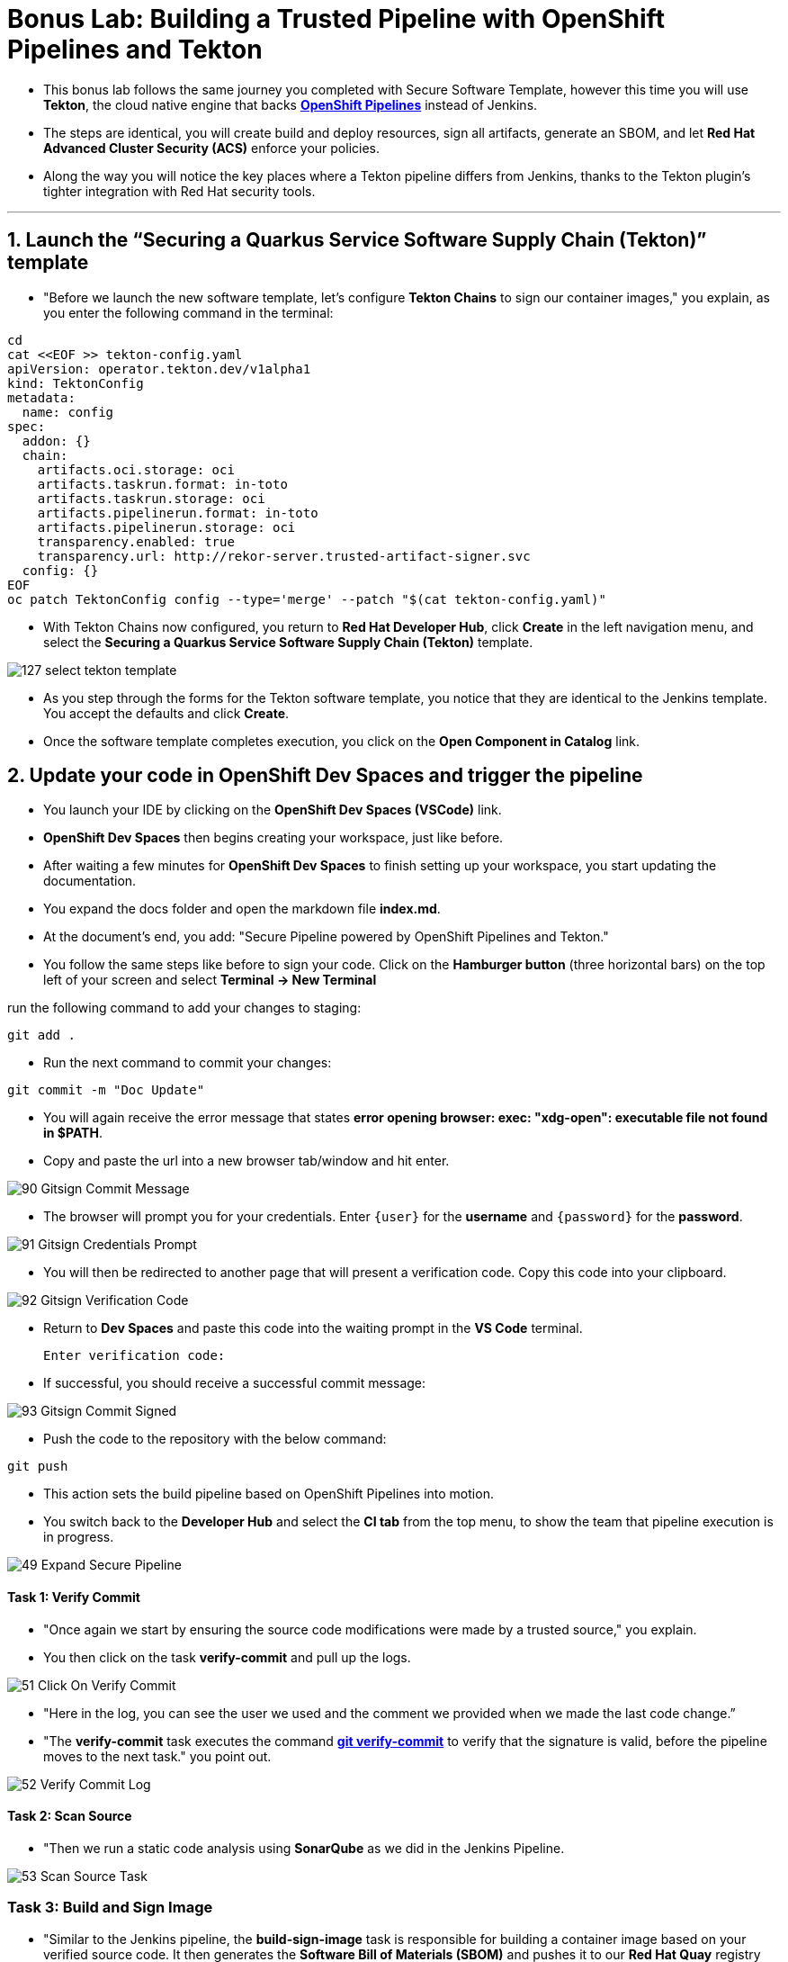 
= Bonus Lab: Building a Trusted Pipeline with OpenShift Pipelines and Tekton

* This bonus lab follows the same journey you completed with Secure Software Template, however this time you will use **Tekton**, the cloud native engine that backs link:glossary.html#pipeline[*OpenShift Pipelines*,window=_blank] instead of Jenkins.  

* The steps are identical, you will create build and deploy resources, sign all artifacts, generate an SBOM, and let **Red Hat Advanced Cluster Security (ACS)** enforce your policies.  

* Along the way you will notice the key places where a Tekton pipeline differs from Jenkins, thanks to the Tekton plugin’s tighter integration with Red Hat security tools.

'''

== 1. Launch the “Securing a Quarkus Service Software Supply Chain (Tekton)” template

* "Before we launch the new software template, let’s configure *Tekton Chains* to sign our container images," you explain, as you enter the following command in the terminal:

[source, role="execute"]
----
cd
cat <<EOF >> tekton-config.yaml
apiVersion: operator.tekton.dev/v1alpha1
kind: TektonConfig
metadata:
  name: config
spec:
  addon: {}
  chain:
    artifacts.oci.storage: oci
    artifacts.taskrun.format: in-toto
    artifacts.taskrun.storage: oci
    artifacts.pipelinerun.format: in-toto
    artifacts.pipelinerun.storage: oci
    transparency.enabled: true
    transparency.url: http://rekor-server.trusted-artifact-signer.svc
  config: {}
EOF
oc patch TektonConfig config --type='merge' --patch "$(cat tekton-config.yaml)"
----

* With Tekton Chains now configured, you return to **Red Hat Developer Hub**, click **Create** in the left navigation menu, and select the *Securing a Quarkus Service Software Supply Chain (Tekton)* template.  

image::127_select_tekton_template.png[]

* As you step through the forms for the Tekton software template, you notice that they are identical to the Jenkins template. You accept the defaults and click **Create**.

* Once the software template completes execution, you click on the *Open Component in Catalog* link.

== 2. Update your code in OpenShift Dev Spaces and trigger the pipeline

* You launch your IDE by clicking on the *OpenShift Dev Spaces (VSCode)* link.

* *OpenShift Dev Spaces* then begins creating your workspace, just like before.

* After waiting a few minutes for *OpenShift Dev Spaces* to finish setting up your workspace, you start updating the documentation.

* You expand the docs folder and open the markdown file *index.md*.

* At the document's end, you add: "Secure Pipeline powered by OpenShift Pipelines and Tekton."

* You follow the same steps like before to sign your code. Click on the *Hamburger button* (three horizontal bars) on the top left of your screen and select *Terminal -> New Terminal*

run the following command to add your changes to staging:

[source, role="execute"]
----
git add .
----
* Run the next command to commit your changes:

[source, role="execute"]
----
git commit -m "Doc Update"
----

* You will again receive the error message that states *error opening browser: exec: "xdg-open": executable file not found in $PATH*.  
* Copy and paste the url into a new browser tab/window and hit enter.

image::90_Gitsign_Commit_Message.png[]

* The browser will prompt you for your credentials.  Enter `{user}` for the *username* and `{password}` for the *password*.

image::91_Gitsign_Credentials_Prompt.png[]

* You will then be redirected to another page that will present a verification code.  Copy this code into your clipboard.

image::92_Gitsign_Verification_Code.png[]

* Return to *Dev Spaces* and paste this code into the waiting prompt in the *VS Code* terminal.
+
[source, role="execute"]
----
Enter verification code:
----

* If successful, you should receive a successful commit message:

image::93_Gitsign_Commit_Signed.png[]

* Push the code to the repository with the below command:

[source, role="execute"]
----
git push
----

* This action sets the build pipeline based on OpenShift Pipelines into motion.
* You switch back to the *Developer Hub* and select the *CI tab* from the top menu, to show the team that pipeline execution is in progress.

image::49_Expand_Secure_Pipeline.png[]

==== Task 1: Verify Commit

* "Once again we start by ensuring the source code modifications were made by a trusted source," you explain.
* You then click on the task *verify-commit* and pull up the logs.

image::51_Click_On_Verify_Commit.png[]

* "Here in the log, you can see the user we used and the comment we provided when we made the last code change.”
* "The *verify-commit* task executes the command link:https://git-scm.com/book/en/v2/Git-Tools-Signing-Your-Work[*git verify-commit*,window=_blank] to verify that the signature is valid, before the pipeline moves to the next task." you point out.

image::52_Verify_Commit_Log.png[]

==== Task 2: Scan Source

* "Then we run a static code analysis using *SonarQube* as we did in the Jenkins Pipeline. 

image::53_Scan_Source_Task.png[]

=== Task 3: Build and Sign Image

* "Similar to the Jenkins pipeline, the *build-sign-image* task is responsible for building a container image based on your verified source code. It then generates the *Software Bill of Materials (SBOM)* and pushes it to our *Red Hat Quay* registry upon successful completion of this task," you explain.

image::56_Build_Sign_Image.png[]

=== Task 4 & 5: Upload SBOM to cyclonedx repo and Trusted Profile Analyzer (TPA)

image::65_Scan_Export_SBOM_Task.png[]

* Once the *SBOM* has been generated, it is uploaded to the organisation’s CycloneDX repository and the Trusted Profile Analyzer (TPA) in parallel.
* You then demonstrate how to access the generated *SBOM* by clicking the link that's readily available in your pipeline view.

image::57_SBOM_Link.png[]

* After you click you immediately see the generated SBOM.

image::66_SBOM.png[]

* You can also access the SBOM and the generated report through the Trusted Profile Analyzer dashboard, just like we did with the Jenkins software template.

=== Task 6: Image Scan

* "Let's switch back to our pipeline view in *RHDH*, and look at the tasks performed by link:glossary.html#acs[*Red Hat Advanced Cluster Security (ACS)*,window=_blank]," you suggest.
* "The *acs-image-scan* task performs an image scan to identify known vulnerabilities within the container image. It compares the image components against known vulnerability databases, uncovering any CVEs (Common Vulnerabilities and Exposures) that might compromise the container."

image::60_ACS_Image_Scan_Task.png[]

* You notice not only that the Tekton pipeline is more visually clear, but also that, thanks to its deep integration with other Red Hat components, you can access reports in a much more seamless manner.
* "We can review the report generated by *ACS*." you note, as you click on the *Output* icon under *ACTIONS*.

image::61_Click_Output.png[]

* "Here you can see that we have 3 critical vulnerabilities, but what's great is that we also receive recommendations to upgrade to the version where those vulnerabilities are addressed."

image::62_Image_Scan_Result.png[]

=== Task 7: ACS Image Check

* You switch back to the pipeline view as you explain: "*ACS* doesn't stop at scanning; it can also assess whether the image adheres to predefined rules by performing an image check".
* "The *image-scan-check* task evaluates the container image against policies and compliance standards. This includes not running as root, using approved base images, or avoiding prohibited software packages, for example."

image::63_ACS_Image_Check_Task.png[]

* "Once again, we can view the analysis results," you say, clicking on the *Output* icon under *ACTIONS* and then selecting the *Image Check* tab.
* "In this report, you can see all the violations that *ACS* detected and the recommended remediation actions."

image::64_Image_Check_Result.png[]



== 3. Deploy and Test the secured image built with Tekton pipeline

* You execute the following command to deploy the image built by the secure pipeline:

[source, role="execute"]
----
./deploy-app.sh sec-tkn
----

* You switch back to **RHDH**, navigate to the **Topology** view tab, and locate the deployed pod just as you did earlier.

* You click the route linked to the **secured-app** pod, which opens the application in a new browser tab.

image::129_secureapp_tek_Topology_View.png[]

* "As you can see, the application is up and ready for testing," you explain.  
* "What’s even more important is that the developer didn’t need to worry about the underlying CI/CD tooling. All they needed to know was that once they committed code, the pipeline would securely build, sign, and publish the image to the registry—enforcing every guardrail and policy the organization has put in place."


== Chapter Summary

You have now secured a Quarkus service using two different CI engines.

* **Jenkins** integrates with RHDH through a classic CI engine. 
* **Tekton** delivers the same stages as native Kubernetes custom resources.

Every downstream step, from cosign signatures, to SBOM generation, to ACS policy enforcement, remains unchanged, proving that the security controls you built are portable across pipeline tooling.

Whether your teams prefer Jenkins for its plugin ecosystem or Tekton for its Kubernetes‑native workflow, the guardrails you implemented guarantee that every workload reaches production with the same cryptographic assurance, supply‑chain transparency, and policy‑driven compliance.
